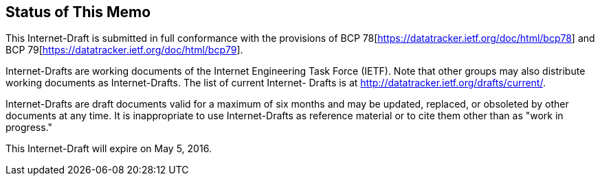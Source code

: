[.preface]
== Status of This Memo

This Internet-Draft is submitted in full conformance with the
provisions of BCP&nbsp;78[https://datatracker.ietf.org/doc/html/bcp78] and
BCP&nbsp;79[https://datatracker.ietf.org/doc/html/bcp79].

Internet-Drafts are working documents of the Internet Engineering
Task Force (IETF). Note that other groups may also distribute
working documents as Internet-Drafts. The list of current Internet-
Drafts is at http://datatracker.ietf.org/drafts/current/.

Internet-Drafts are draft documents valid for a maximum of six months
and may be updated, replaced, or obsoleted by other documents at any
time. It is inappropriate to use Internet-Drafts as reference
material or to cite them other than as "work in progress."

This Internet-Draft will expire on May 5, 2016.

